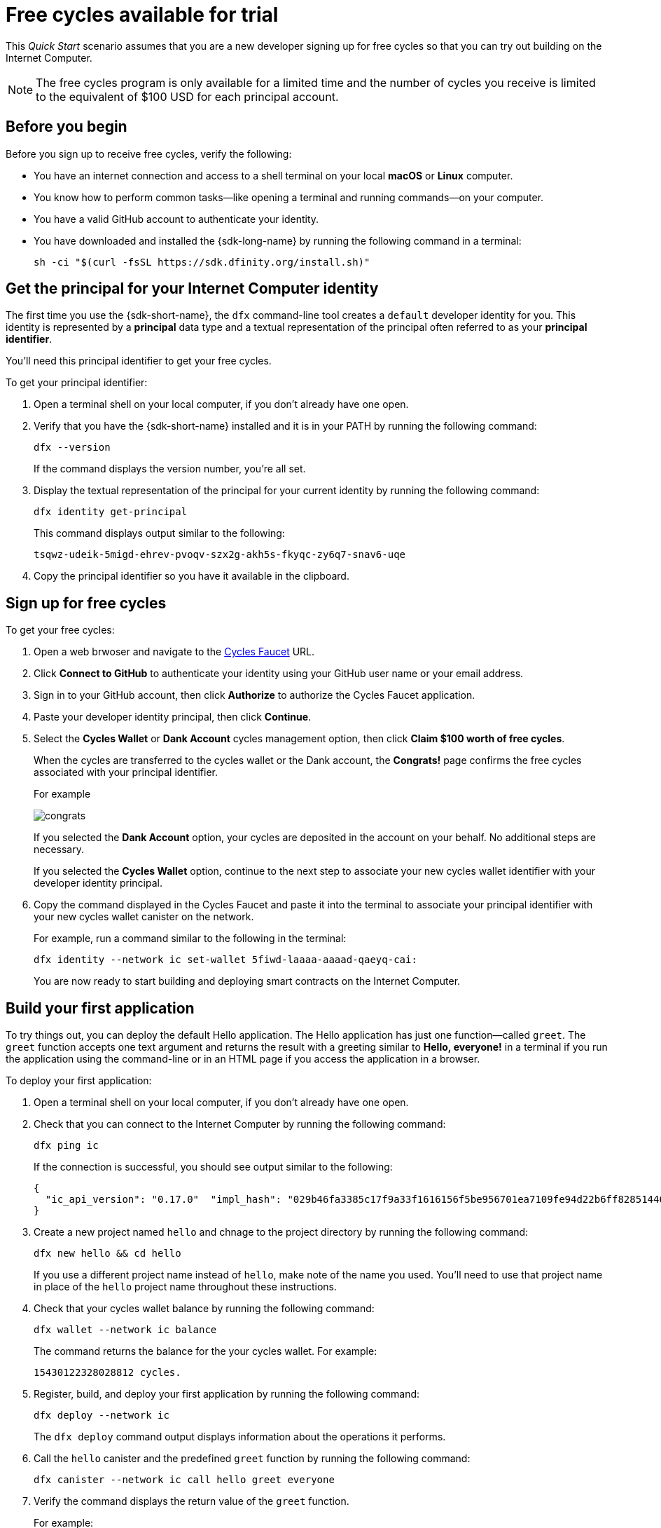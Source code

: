 = Free cycles available for trial
:description: Download the DFINITY Canister SDK and deploy your first application on the Internet Computer.
:keywords: Internet Computer,blockchain,cryptocurrency,ICP tokens,smart contracts,cycles,wallet,software canister,developer onboarding
:experimental:
// Define unicode for Apple Command key.
:commandkey: &#8984;
:proglang: Motoko
:IC: Internet Computer
:company-id: DFINITY
ifdef::env-github,env-browser[:outfilesuffix:.adoc]

[[net-quick-start]]
This _Quick Start_ scenario assumes that you are a new developer signing up for free cycles so that you can try out building on the {IC}.

NOTE: The free cycles program is only available for a limited time and the number of cycles you receive is limited to the equivalent of $100 USD for each principal account.  

[[cycles-before]]
== Before you begin

Before you sign up to receive free cycles, verify the following:

* You have an internet connection and access to a shell terminal on your local **macOS** or **Linux** computer.

* You know how to perform common tasks—like opening a terminal and running commands—on your computer.

* You have a valid GitHub account to authenticate your identity.

* You have downloaded and installed the {sdk-long-name} by running the following command in a terminal:
+
[source,bash]
----
sh -ci "$(curl -fsSL https://sdk.dfinity.org/install.sh)"
----

== Get the principal for your {IC} identity

The first time you use the {sdk-short-name}, the `+dfx+` command-line tool creates a `+default+` developer identity for you. This identity is represented by a *principal* data type and a textual representation of the principal often referred to as your *principal identifier*.

You'll need this principal identifier to get your free cycles.

To get your principal identifier:

. Open a terminal shell on your local computer, if you don’t already have one open.

. Verify that you have the {sdk-short-name} installed and it is in your PATH by running the following command:
+
[source,bash]
----
dfx --version
----
+
If the command displays the version number, you're all set.
. Display the textual representation of the principal for your current identity by running the following command:
+
[source,bash]
----
dfx identity get-principal
----
+
This command displays output similar to the following:
+
....
tsqwz-udeik-5migd-ehrev-pvoqv-szx2g-akh5s-fkyqc-zy6q7-snav6-uqe
....
. Copy the principal identifier so you have it available in the clipboard.

== Sign up for free cycles

To get your free cycles:

. Open a web brwoser and navigate to the link:https://dfinity-faucet-dev-demo.on.fleek.co[Cycles Faucet] URL.

. Click **Connect to GitHub** to authenticate your identity using your GitHub user name or your email address.

. Sign in to your GitHub account, then click **Authorize** to authorize the Cycles Faucet application.

. Paste your developer identity principal, then click **Continue**.

. Select the **Cycles Wallet** or **Dank Account** cycles management option, then click **Claim $100 worth of free cycles**.
+
When the cycles are transferred to the cycles wallet or the Dank account, the **Congrats!** page confirms the free cycles associated with your principal identifier.
+
For example
+
image:congrats.png[]
+
If you selected the **Dank Account** option, your cycles are deposited in the account on your behalf. No additional steps are necessary.
+
If you selected the **Cycles Wallet** option, continue to the next step to associate your new cycles wallet identifier with your developer identity principal.
. Copy the command displayed in the Cycles Faucet and paste it into the terminal to associate your principal identifier with your new cycles wallet canister on the network.
+
For example, run a command similar to the following in the terminal:
+
[source,bash]
----
dfx identity --network ic set-wallet 5fiwd-laaaa-aaaad-qaeyq-cai:
----
+
You are now ready to start building and deploying smart contracts on the {IC}.

== Build your first application

To try things out, you can deploy the default Hello application. 
The Hello application has just one function—called `+greet+`. 
The `+greet+` function accepts one text argument and returns the result with a greeting similar to **Hello,{nbsp}everyone!** in a terminal if you run the application using the command-line or in an HTML page if you access the application in a browser.

To deploy your first application:

. Open a terminal shell on your local computer, if you don’t already have one open.
. Check that you can connect to the {IC} by running the following command:
+
[source,bash]
----
dfx ping ic
----
+
If the connection is successful, you should see output similar to the following:
+
....
{
  "ic_api_version": "0.17.0"  "impl_hash": "029b46fa3385c17f9a33f1616156f5be956701ea7109fe94d22b6ff828514461"  "impl_version": "8a560f9510b0df9e747ffaede3b731f2ade9c0b7"  "root_key": [48, 129, 130, 48, 29, 6, 13, 43, 6, 1, 4, 1, 130, 220, 124, 5, 3, 1, 2, 1, 6, 12, 43, 6, 1, 4, 1, 130, 220, 124, 5, 3, 2, 1, 3, 97, 0, 129, 76, 14, 110, 199, 31, 171, 88, 59, 8, 189, 129, 55, 60, 37, 92, 60, 55, 27, 46, 132, 134, 60, 152, 164, 241, 224, 139, 116, 35, 93, 20, 251, 93, 156, 12, 213, 70, 217, 104, 95, 145, 58, 12, 11, 44, 197, 52, 21, 131, 191, 75, 67, 146, 228, 103, 219, 150, 214, 91, 155, 180, 203, 113, 113, 18, 248, 71, 46, 13, 90, 77, 20, 80, 95, 253, 116, 132, 176, 18, 145, 9, 28, 95, 135, 185, 136, 131, 70, 63, 152, 9, 26, 11, 170, 174]
}
....
. Create a new project named `+hello+` and chnage to the project directory by running the following command:
+
[source,bash]
----
dfx new hello && cd hello
----
+
If you use a different project name instead of `+hello+`, make note of the name you used. You'll need to use that project name in place of the `+hello+` project name throughout these instructions.
. Check that your cycles wallet balance by running the following command:
+
[source,bash]
----
dfx wallet --network ic balance
----
+
The command returns the balance for the your cycles wallet.
For example:
+ 
....
15430122328028812 cycles.
....
. Register, build, and deploy your first application by running the following command:
+
[source,bash]
----
dfx deploy --network ic
----
+
The `+dfx deploy+` command output displays information about the operations it performs.
. Call the `+hello+` canister and the predefined `+greet+` function by running the following command:
+
[source,bash]
----
dfx canister --network ic call hello greet everyone
----
. Verify the command displays the return value of the `+greet+` function.
+
For example:
+
....
("Hello, everyone!")
....
. Rerun the `+dfx wallet balance+` command or refresh the browser to see your new cycle balance and recent activity.

[[next-steps]]
== Next steps

Now that you have seen how to get free cycles to an {IC} trial and how to deploy an application on the {IC} network, you are ready to develop and deploy programs of your own.

You can find more detailed examples and tutorials to help you learn about how to use Motoko and how to develop applications for the Internet Computer throughout the documentation.

Here are some suggestions for where to go next:

* link:../developers-guide/tutorials-intro{outfilesuffix}[Tutorials] to explore building front-end and back-end applications in a local development environment.

* link:../candid-guide/candid-concepts{outfilesuffix}[What is Candid?] to learn how the Candid interface description language enables service interoperability and composability.

* link:../languages/motoko-at-a-glance{outfilesuffix}[{proglang} at-a-glance] to learn about the features and syntax for using Motoko.

To continue deploying and managing smart contract canisters on the {IC} after using your supply of free cycles, see link:../developers-guide/concepts/tokens-cycles{outfilesuffix}#get-cycles[How you can get ICP tokens].
